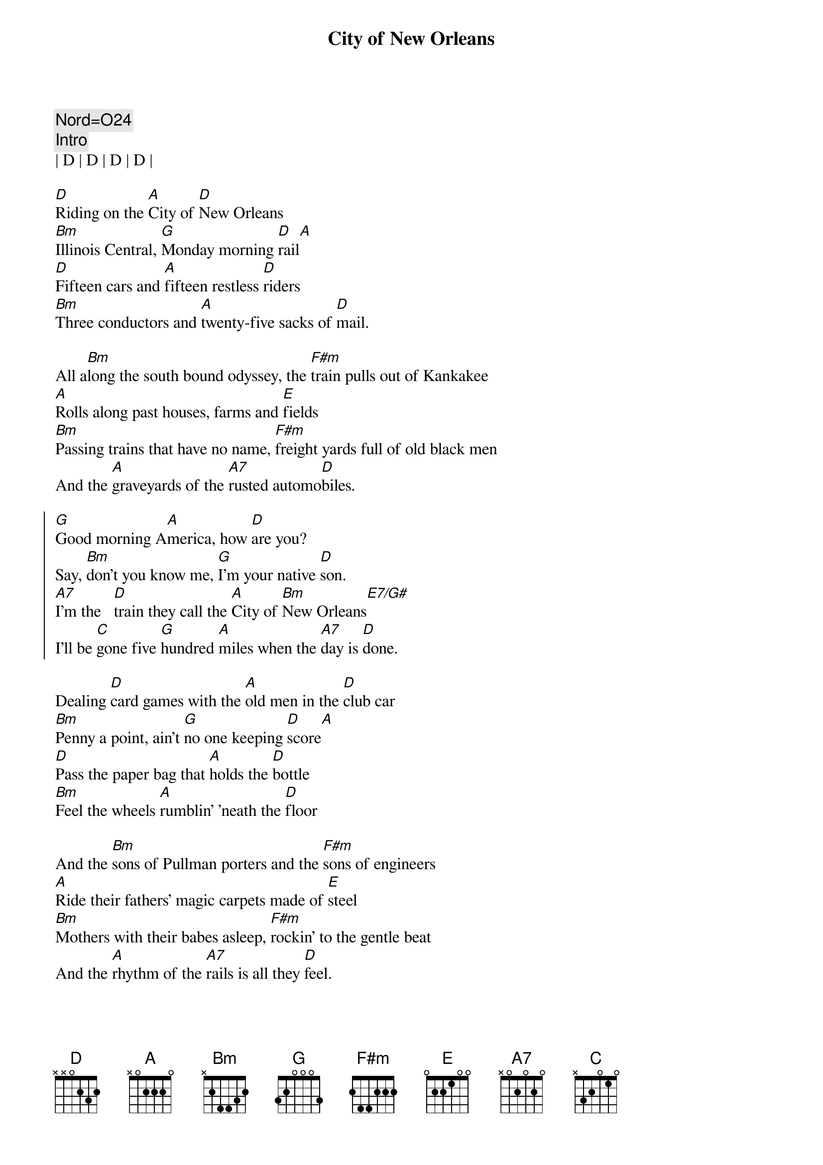 {title: City of New Orleans}
{artist: Arlo Guthrie}
{key: D}
{tempo: 152}
{duration: 3:45}

{c: Nord=O24}
{c: Intro}
| D | D | D | D |

{sov}
[D]Riding on the [A]City of [D]New Orleans
[Bm]Illinois Central, [G]Monday morning [D]rail[A]
[D]Fifteen cars and [A]fifteen restless [D]riders
[Bm]Three conductors and [A]twenty-five sacks of [D]mail.
{eov}

{sob}
All a[Bm]long the south bound odyssey, the [F#m]train pulls out of Kankakee
[A]Rolls along past houses, farms and [E]fields
[Bm]Passing trains that have no name, [F#m]freight yards full of old black men
And the [A]graveyards of the [A7]rusted automo[D]biles.
{eob}

{soc}
[G]Good morning A[A]merica, how [D]are you?
Say, [Bm]don't you know me, [G]I'm your native [D]son.
[A7]I'm the   [D]train they call the [A]City of [Bm]New Orleans[E7/G#]
I'll be [C]gone five [G]hundred [A]miles when the [A7]day is [D]done.
{eoc}

{sov}
Dealing [D]card games with the [A]old men in the [D]club car
[Bm]Penny a point, ain't [G]no one keeping [D]score[A]
[D]Pass the paper bag that [A]holds the [D]bottle
[Bm]Feel the wheels [A]rumblin' 'neath the [D]floor
{eov}

{sob}
And the [Bm]sons of Pullman porters and the [F#m]sons of engineers
[A]Ride their fathers' magic carpets made of [E]steel
[Bm]Mothers with their babes asleep, [F#m]rockin' to the gentle beat
And the [A]rhythm of the [A7]rails is all they [D]feel.
{eob}

{soc}
[G]Good morning A[A]merica, how [D]are you?
Say, [Bm]don't you know me, [G]I'm your native [D]son.
[A7]I'm the   [D]train they call the [A]City of [Bm]New Orleans[E7/G#]
I'll be [C]gone five [G]hundred [A]miles when the [A7]day is [D]done.
{eoc}

{sov}
[D]Night time on the [A]City of [D]New Orleans
[Bm]Changing cars in [G]Memphis, Tennes[D]see[A]
[D]Halfway home, [A]we'll be there by [D]morning
through the [Bm]Mississippi darkness [A]rolling down to the [D]sea.
{eov}

{sob}
But [Bm]all the towns and people seem to [F#m]fade into a bad dream
And the [A]steel rail still ain't heard the [E]news
The [Bm]conductor sings his songs again, the [F#m]passengers will please refrain
This [A]train got the disap[A7]pearing railroad [D]blues.
{eob}

{c: Outro}
[G]Good night Am[A]erica, how [D]are you?
Say, [Bm]don't you know me, [G]I'm your native [D]son.
[A7]I'm the   [D]train they call the [A]City of [Bm]New Orleans[E7/G#]
I'll be [C]gone five [G]hundred [A]miles when the [A7]day is [D]done.

[G]Good night Am[A]erica, how [D]are you?
Say, [Bm]don't you know me, [G]I'm your native [D]son.
[A7]I'm the   [D]train they call the [A]City of [Bm]New Orleans[E7/G#]
I'll be [C]gone five [G]hundred [A]miles when the [A7]day is [D]done.
